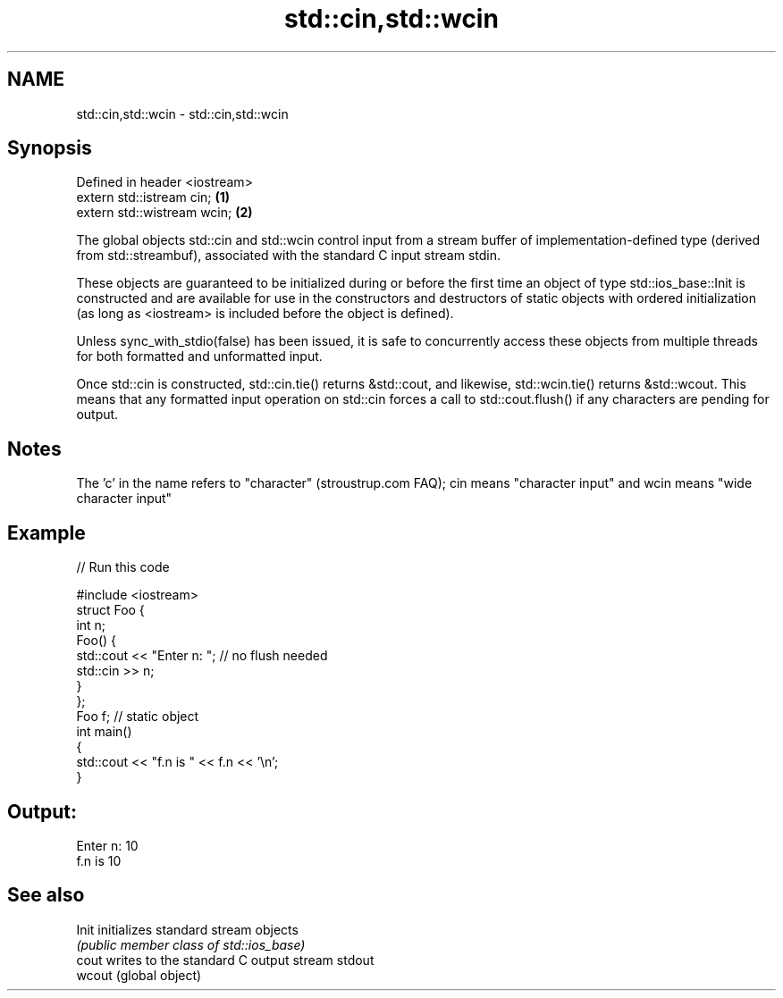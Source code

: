 .TH std::cin,std::wcin 3 "2020.03.24" "http://cppreference.com" "C++ Standard Libary"
.SH NAME
std::cin,std::wcin \- std::cin,std::wcin

.SH Synopsis
   Defined in header <iostream>
   extern std::istream cin;     \fB(1)\fP
   extern std::wistream wcin;   \fB(2)\fP

   The global objects std::cin and std::wcin control input from a stream buffer of implementation-defined type (derived from std::streambuf), associated with the standard C input stream stdin.

   These objects are guaranteed to be initialized during or before the first time an object of type std::ios_base::Init is constructed and are available for use in the constructors and destructors of static objects with ordered initialization (as long as <iostream> is included before the object is defined).

   Unless sync_with_stdio(false) has been issued, it is safe to concurrently access these objects from multiple threads for both formatted and unformatted input.

   Once std::cin is constructed, std::cin.tie() returns &std::cout, and likewise, std::wcin.tie() returns &std::wcout. This means that any formatted input operation on std::cin forces a call to std::cout.flush() if any characters are pending for output.

.SH Notes

   The 'c' in the name refers to "character" (stroustrup.com FAQ); cin means "character input" and wcin means "wide character input"

.SH Example

   
// Run this code

 #include <iostream>
 struct Foo {
     int n;
     Foo() {
        std::cout << "Enter n: "; // no flush needed
        std::cin >> n;
     }
 };
 Foo f; // static object
 int main()
 {
     std::cout << "f.n is " << f.n << '\\n';
 }

.SH Output:

 Enter n: 10
 f.n is 10

.SH See also

   Init  initializes standard stream objects
         \fI(public member class of std::ios_base)\fP
   cout  writes to the standard C output stream stdout
   wcout (global object)
